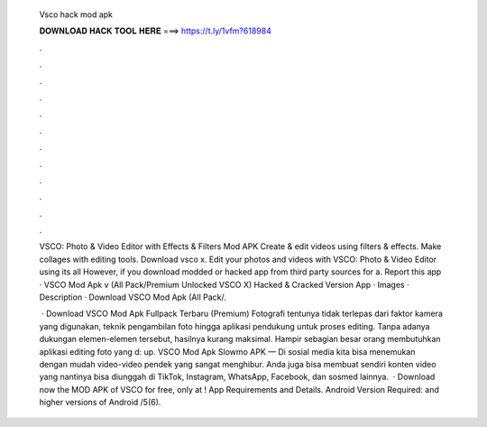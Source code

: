  Vsco hack mod apk
  
  
  
  𝐃𝐎𝐖𝐍𝐋𝐎𝐀𝐃 𝐇𝐀𝐂𝐊 𝐓𝐎𝐎𝐋 𝐇𝐄𝐑𝐄 ===> https://t.ly/1vfm?618984
  
  
  
  .
  
  
  
  .
  
  
  
  .
  
  
  
  .
  
  
  
  .
  
  
  
  .
  
  
  
  .
  
  
  
  .
  
  
  
  .
  
  
  
  .
  
  
  
  .
  
  
  
  .
  
  VSCO: Photo & Video Editor with Effects & Filters Mod APK Create & edit videos using filters & effects. Make collages with editing tools. Download vsco x. Edit your photos and videos with VSCO: Photo & Video Editor using its all However, if you download modded or hacked app from third party sources for a. Report this app · VSCO Mod Apk v (All Pack/Premium Unlocked VSCO X) Hacked & Cracked Version App · Images · Description · Download VSCO Mod Apk (All Pack/.
  
   · Download VSCO Mod Apk Fullpack Terbaru (Premium) Fotografi tentunya tidak terlepas dari faktor kamera yang digunakan, teknik pengambilan foto hingga aplikasi pendukung untuk proses editing. Tanpa adanya dukungan elemen-elemen tersebut, hasilnya kurang maksimal. Hampir sebagian besar orang membutuhkan aplikasi editing foto yang d: up. VSCO Mod Apk Slowmo APK — Di sosial media kita bisa menemukan dengan mudah video-video pendek yang sangat menghibur. Anda juga bisa membuat sendiri konten video yang nantinya bisa diunggah di TikTok, Instagram, WhatsApp, Facebook, dan sosmed lainnya.  · Download now the MOD APK of VSCO for free, only at ! App Requirements and Details. Android Version Required: and higher versions of Android /5(6).
